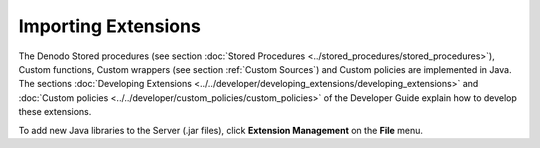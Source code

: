 ====================
Importing Extensions
====================

The Denodo Stored procedures (see section :doc:`Stored Procedures <../stored_procedures/stored_procedures>`), Custom functions, Custom wrappers (see section :ref:`Custom
Sources`) and Custom policies are implemented in Java. The sections
:doc:`Developing Extensions <../../developer/developing_extensions/developing_extensions>` and :doc:`Custom policies <../../developer/custom_policies/custom_policies>`
of the Developer Guide explain how to develop these extensions.

To add new Java libraries to the Server (.jar files), click **Extension
Management** on the **File** menu.
